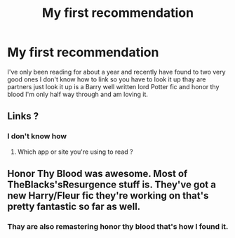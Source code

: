 #+TITLE: My first recommendation

* My first recommendation
:PROPERTIES:
:Author: kaelbaier24
:Score: 1
:DateUnix: 1609140261.0
:DateShort: 2020-Dec-28
:FlairText: Recommendation
:END:
I've only been reading for about a year and recently have found to two very good ones I don't know how to link so you have to look it up thay are partners just look it up is a Barry well written lord Potter fic and honor thy blood I'm only half way through and am loving it.


** Links ?
:PROPERTIES:
:Author: Justexisting2110
:Score: 1
:DateUnix: 1609144879.0
:DateShort: 2020-Dec-28
:END:

*** I don't know how
:PROPERTIES:
:Author: kaelbaier24
:Score: 1
:DateUnix: 1609400356.0
:DateShort: 2020-Dec-31
:END:

**** Which app or site you're using to read ?
:PROPERTIES:
:Author: Justexisting2110
:Score: 1
:DateUnix: 1609611455.0
:DateShort: 2021-Jan-02
:END:


** Honor Thy Blood was awesome. Most of TheBlacks'sResurgence stuff is. They've got a new Harry/Fleur fic they're working on that's pretty fantastic so far as well.
:PROPERTIES:
:Author: justlookinthnx
:Score: 1
:DateUnix: 1609220511.0
:DateShort: 2020-Dec-29
:END:

*** Thay are also remastering honor thy blood that's how I found it.
:PROPERTIES:
:Author: kaelbaier24
:Score: 1
:DateUnix: 1609285036.0
:DateShort: 2020-Dec-30
:END:

